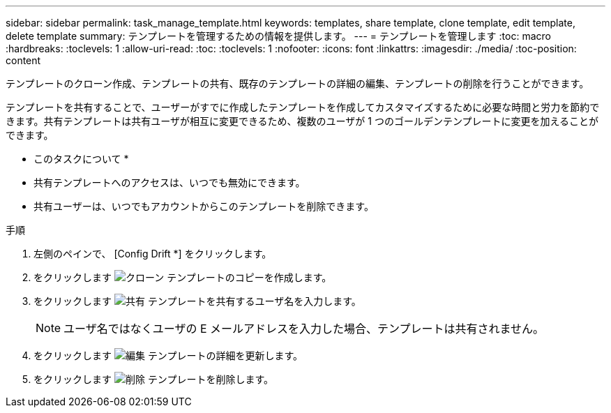 ---
sidebar: sidebar 
permalink: task_manage_template.html 
keywords: templates, share template, clone template, edit template, delete template 
summary: テンプレートを管理するための情報を提供します。 
---
= テンプレートを管理します
:toc: macro
:hardbreaks:
:toclevels: 1
:allow-uri-read: 
:toc: 
:toclevels: 1
:nofooter: 
:icons: font
:linkattrs: 
:imagesdir: ./media/
:toc-position: content


[role="lead"]
テンプレートのクローン作成、テンプレートの共有、既存のテンプレートの詳細の編集、テンプレートの削除を行うことができます。

テンプレートを共有することで、ユーザーがすでに作成したテンプレートを作成してカスタマイズするために必要な時間と労力を節約できます。共有テンプレートは共有ユーザが相互に変更できるため、複数のユーザが 1 つのゴールデンテンプレートに変更を加えることができます。

* このタスクについて *

* 共有テンプレートへのアクセスは、いつでも無効にできます。
* 共有ユーザーは、いつでもアカウントからこのテンプレートを削除できます。


.手順
. 左側のペインで、 [Config Drift *] をクリックします。
. をクリックします image:clone_icon.png["クローン"] テンプレートのコピーを作成します。
. をクリックします image:share_icon.png["共有"] テンプレートを共有するユーザ名を入力します。
+

NOTE: ユーザ名ではなくユーザの E メールアドレスを入力した場合、テンプレートは共有されません。

. をクリックします image:edit_icon.png["編集"] テンプレートの詳細を更新します。
. をクリックします image:delete_icon.png["削除"] テンプレートを削除します。

